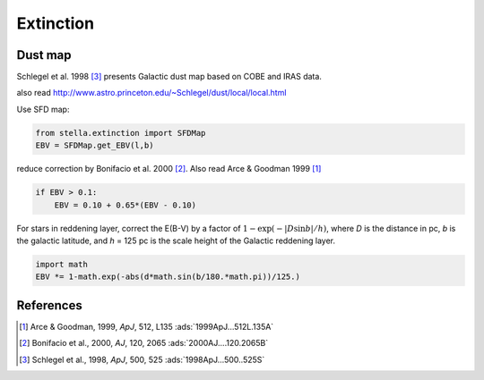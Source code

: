 Extinction
==========

Dust map
--------
Schlegel et al. 1998 [#Schlegel1998]_ presents Galactic dust map based on COBE
and IRAS data.

also read http://www.astro.princeton.edu/~Schlegel/dust/local/local.html

Use SFD map:

.. code-block:: python
    
    from stella.extinction import SFDMap
    EBV = SFDMap.get_EBV(l,b)

reduce correction by Bonifacio et al. 2000 [#Bonifacio2000]_.
Also read Arce & Goodman 1999 [#Arce1999]_

.. code-block:: python

    if EBV > 0.1:
        EBV = 0.10 + 0.65*(EBV - 0.10)

For stars in reddening layer, correct the E(B-V) by a factor of
:math:`1-\exp(-|D\sin b|/h)`, where *D* is the distance in pc, *b* is the
galactic latitude, and *h* = 125 pc is the scale height of the Galactic
reddening layer.

.. code-block:: python

    import math
    EBV *= 1-math.exp(-abs(d*math.sin(b/180.*math.pi))/125.)

References
----------
.. [#Arce1999] Arce & Goodman, 1999, *ApJ*, 512, L135 :ads:`1999ApJ...512L.135A`
.. [#Bonifacio2000] Bonifacio et al., 2000, *AJ*, 120, 2065 :ads:`2000AJ....120.2065B`
.. [#Schlegel1998] Schlegel et al., 1998, *ApJ*, 500, 525 :ads:`1998ApJ...500..525S`
